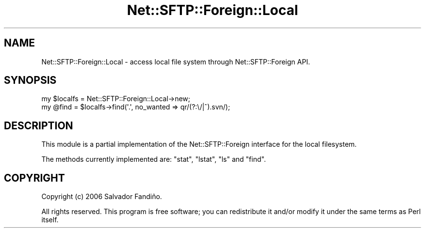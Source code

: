 .\" -*- mode: troff; coding: utf-8 -*-
.\" Automatically generated by Pod::Man 5.01 (Pod::Simple 3.43)
.\"
.\" Standard preamble:
.\" ========================================================================
.de Sp \" Vertical space (when we can't use .PP)
.if t .sp .5v
.if n .sp
..
.de Vb \" Begin verbatim text
.ft CW
.nf
.ne \\$1
..
.de Ve \" End verbatim text
.ft R
.fi
..
.\" \*(C` and \*(C' are quotes in nroff, nothing in troff, for use with C<>.
.ie n \{\
.    ds C` ""
.    ds C' ""
'br\}
.el\{\
.    ds C`
.    ds C'
'br\}
.\"
.\" Escape single quotes in literal strings from groff's Unicode transform.
.ie \n(.g .ds Aq \(aq
.el       .ds Aq '
.\"
.\" If the F register is >0, we'll generate index entries on stderr for
.\" titles (.TH), headers (.SH), subsections (.SS), items (.Ip), and index
.\" entries marked with X<> in POD.  Of course, you'll have to process the
.\" output yourself in some meaningful fashion.
.\"
.\" Avoid warning from groff about undefined register 'F'.
.de IX
..
.nr rF 0
.if \n(.g .if rF .nr rF 1
.if (\n(rF:(\n(.g==0)) \{\
.    if \nF \{\
.        de IX
.        tm Index:\\$1\t\\n%\t"\\$2"
..
.        if !\nF==2 \{\
.            nr % 0
.            nr F 2
.        \}
.    \}
.\}
.rr rF
.\" ========================================================================
.\"
.IX Title "Net::SFTP::Foreign::Local 3"
.TH Net::SFTP::Foreign::Local 3 2019-10-04 "perl v5.38.2" "User Contributed Perl Documentation"
.\" For nroff, turn off justification.  Always turn off hyphenation; it makes
.\" way too many mistakes in technical documents.
.if n .ad l
.nh
.SH NAME
Net::SFTP::Foreign::Local \- access local file system through Net::SFTP::Foreign API.
.SH SYNOPSIS
.IX Header "SYNOPSIS"
.Vb 2
\&    my $localfs = Net::SFTP::Foreign::Local\->new;
\&    my @find = $localfs\->find(\*(Aq.\*(Aq, no_wanted => qr/(?:\e/|^).svn/);
.Ve
.SH DESCRIPTION
.IX Header "DESCRIPTION"
This module is a partial implementation of the Net::SFTP::Foreign
interface for the local filesystem.
.PP
The methods currently implemented are: \f(CW\*(C`stat\*(C'\fR, \f(CW\*(C`lstat\*(C'\fR, \f(CW\*(C`ls\*(C'\fR and
\&\f(CW\*(C`find\*(C'\fR.
.SH COPYRIGHT
.IX Header "COPYRIGHT"
Copyright (c) 2006 Salvador Fandiño.
.PP
All rights reserved.  This program is free software; you can
redistribute it and/or modify it under the same terms as Perl itself.
